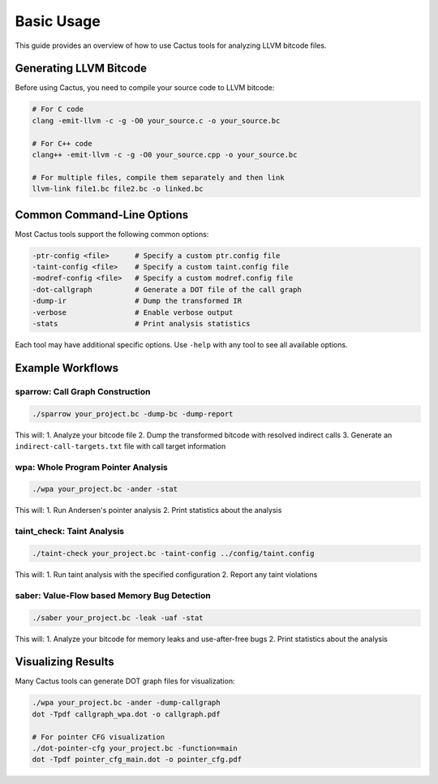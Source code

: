 Basic Usage
==========

This guide provides an overview of how to use Cactus tools for analyzing LLVM bitcode files.

Generating LLVM Bitcode
----------------------

Before using Cactus, you need to compile your source code to LLVM bitcode:

.. code-block:: bash

    # For C code
    clang -emit-llvm -c -g -O0 your_source.c -o your_source.bc
    
    # For C++ code
    clang++ -emit-llvm -c -g -O0 your_source.cpp -o your_source.bc
    
    # For multiple files, compile them separately and then link
    llvm-link file1.bc file2.bc -o linked.bc

Common Command-Line Options
-------------------------

Most Cactus tools support the following common options:

.. code-block:: bash

    -ptr-config <file>      # Specify a custom ptr.config file
    -taint-config <file>    # Specify a custom taint.config file 
    -modref-config <file>   # Specify a custom modref.config file
    -dot-callgraph          # Generate a DOT file of the call graph
    -dump-ir                # Dump the transformed IR
    -verbose                # Enable verbose output
    -stats                  # Print analysis statistics

Each tool may have additional specific options. Use ``-help`` with any tool to see all available options.

Example Workflows
---------------

sparrow: Call Graph Construction
^^^^^^^^^^^^^^^^^^^^^^^^^^^^^^^

.. code-block:: bash

    ./sparrow your_project.bc -dump-bc -dump-report
    
This will:
1. Analyze your bitcode file
2. Dump the transformed bitcode with resolved indirect calls
3. Generate an ``indirect-call-targets.txt`` file with call target information

wpa: Whole Program Pointer Analysis
^^^^^^^^^^^^^^^^^^^^

.. code-block:: bash

    ./wpa your_project.bc -ander -stat
    
This will:
1. Run Andersen's pointer analysis
2. Print statistics about the analysis

taint_check: Taint Analysis
^^^^^^^^^^^^

.. code-block:: bash

    ./taint-check your_project.bc -taint-config ../config/taint.config
    
This will:
1. Run taint analysis with the specified configuration
2. Report any taint violations

saber: Value-Flow based Memory Bug Detection
^^^^^^^^^^^^^^^^^^^^^^^^^^^^^^^^^^^^^^^^^^^^

.. code-block:: bash

    ./saber your_project.bc -leak -uaf -stat
    
This will:
1. Analyze your bitcode for memory leaks and use-after-free bugs
2. Print statistics about the analysis

Visualizing Results
--------------------

Many Cactus tools can generate DOT graph files for visualization:

.. code-block:: bash

    ./wpa your_project.bc -ander -dump-callgraph
    dot -Tpdf callgraph_wpa.dot -o callgraph.pdf
    
    # For pointer CFG visualization
    ./dot-pointer-cfg your_project.bc -function=main
    dot -Tpdf pointer_cfg_main.dot -o pointer_cfg.pdf 